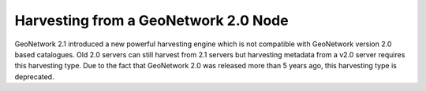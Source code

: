 .. _gn2_harvester:

Harvesting from a GeoNetwork 2.0 Node
=====================================

GeoNetwork 2.1 introduced a new powerful harvesting engine which is not compatible with GeoNetwork version 2.0 based catalogues. Old 2.0 servers can still harvest from 2.1 servers but harvesting metadata from a v2.0 server requires this harvesting type. Due to the fact that GeoNetwork 2.0 was released more than 5 years ago, this harvesting type is deprecated.

